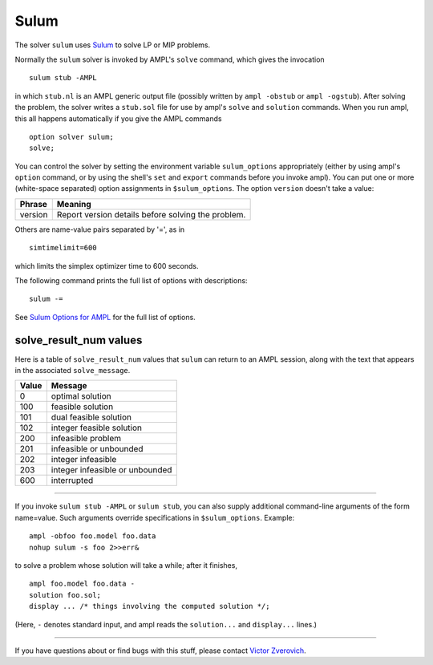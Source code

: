 Sulum
=====

The solver ``sulum`` uses `Sulum <http://www.sulumoptimization.com/>`_
to solve LP or MIP problems.

Normally the ``sulum`` solver is invoked by AMPL's ``solve`` command,
which gives the invocation
::

     sulum stub -AMPL

in which ``stub.nl`` is an AMPL generic output file (possibly written
by ``ampl -obstub`` or ``ampl -ogstub``).  After solving the problem,
the solver writes a ``stub.sol`` file for use by ampl's ``solve`` and
``solution`` commands. When you run ampl, this all happens automatically
if you give the AMPL commands
::

     option solver sulum;
     solve;

You can control the solver by setting the environment variable
``sulum_options`` appropriately (either by using ampl's ``option`` command,
or by using the shell's ``set`` and ``export`` commands before you invoke ampl).
You can put one or more (white-space separated) option assignments in
``$sulum_options``. The option ``version`` doesn't take a value:

=======      ==================================================
Phrase       Meaning
=======      ==================================================
version      Report version details before solving the problem.
=======      ==================================================

Others are name-value pairs separated by '=', as in
::

     simtimelimit=600

which limits the simplex optimizer time to 600 seconds.

The following command prints the full list of options with descriptions:
::

     sulum -=

See `Sulum Options for AMPL <http://ampl.com/products/solvers/sulum-options/>`_
for the full list of options.

solve_result_num values
-----------------------

Here is a table of ``solve_result_num`` values that ``sulum`` can return
to an AMPL session, along with the text that appears in the associated
``solve_message``.

=====   ===============================
Value   Message
=====   ===============================
    0   optimal solution
  100   feasible solution
  101   dual feasible solution
  102   integer feasible solution
  200   infeasible problem
  201   infeasible or unbounded
  202   integer infeasible
  203   integer infeasible or unbounded
  600   interrupted
=====   ===============================

-------------------

If you invoke ``sulum stub -AMPL`` or ``sulum stub``, you can also
supply additional command-line arguments of the form name=value.
Such arguments override specifications in ``$sulum_options``.  Example::

     ampl -obfoo foo.model foo.data
     nohup sulum -s foo 2>>err&

to solve a problem whose solution will take a while; after it finishes,
::

     ampl foo.model foo.data -
     solution foo.sol;
     display ... /* things involving the computed solution */;

(Here, ``-`` denotes standard input, and ampl reads the ``solution...``
and ``display...`` lines.)

-------------------

If you have questions about or find bugs with this stuff,
please contact `Victor Zverovich <mailto:Victor Zverovich%3cviz@ampl.com%3e>`_.
